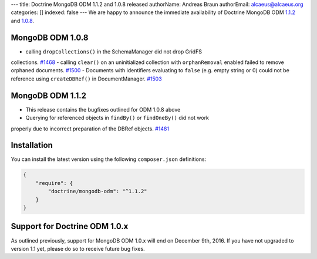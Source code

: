 ---
title: Doctrine MongoDB ODM 1.1.2 and 1.0.8 released
authorName: Andreas Braun
authorEmail: alcaeus@alcaeus.org
categories: []
indexed: false
---
We are happy to announce the immediate availability of Doctrine MongoDB ODM
`1.1.2 <https://github.com/doctrine/mongodb-odm/releases/tag/1.1.2>`__ and
`1.0.8 <https://github.com/doctrine/mongodb-odm/releases/tag/1.0.8>`__.

MongoDB ODM 1.0.8
-----------------

- calling ``dropCollections()`` in the SchemaManager did not drop GridFS
collections. `#1468 <https://github.com/doctrine/mongodb-odm/pull/1468>`_
- calling ``clear()`` on an uninitialized collection with ``orphanRemoval``
enabled failed to remove orphaned documents. `#1500 <https://github.com/doctrine/mongodb-odm/pull/1500>`_
- Documents with identifiers evaluating to ``false`` (e.g. empty string or 0)
could not be reference using ``createDBRef()`` in DocumentManager. `#1503 <https://github.com/doctrine/mongodb-odm/pull/1503>`_

MongoDB ODM 1.1.2
-----------------

- This release contains the bugfixes outlined for ODM 1.0.8 above
- Querying for referenced objects in ``findBy()`` or ``findOneBy()`` did not work
properly due to incorrect preparation of the DBRef objects. `#1481 <https://github.com/doctrine/mongodb-odm/pull/1481>`_

Installation
------------

You can install the latest version using the following ``composer.json`` definitions:

.. code-block:: json

  {
      "require": {
          "doctrine/mongodb-odm": "^1.1.2"
      }
  }

Support for Doctrine ODM 1.0.x
------------------------------

As outlined previously, support for MongoDB ODM 1.0.x will end on December 9th,
2016. If you have not upgraded to version 1.1 yet, please do so to receive
future bug fixes.

